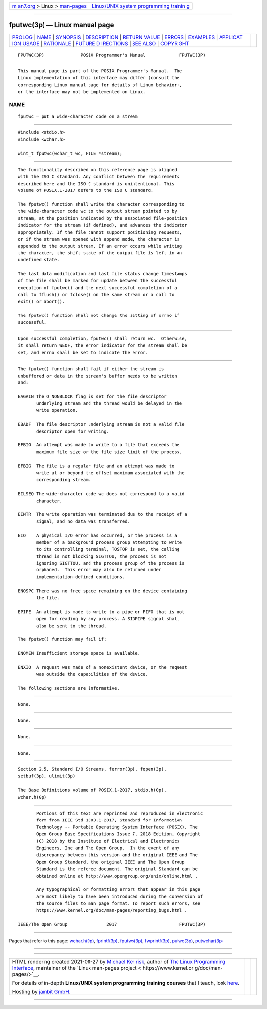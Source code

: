 .. container:: page-top

.. container:: nav-bar

   +----------------------------------+----------------------------------+
   | `m                               | `Linux/UNIX system programming   |
   | an7.org <../../../index.html>`__ | trainin                          |
   | > Linux >                        | g <http://man7.org/training/>`__ |
   | `man-pages <../index.html>`__    |                                  |
   +----------------------------------+----------------------------------+

--------------

fputwc(3p) — Linux manual page
==============================

+-----------------------------------+-----------------------------------+
| `PROLOG <#PROLOG>`__ \|           |                                   |
| `NAME <#NAME>`__ \|               |                                   |
| `SYNOPSIS <#SYNOPSIS>`__ \|       |                                   |
| `DESCRIPTION <#DESCRIPTION>`__ \| |                                   |
| `RETURN VALUE <#RETURN_VALUE>`__  |                                   |
| \| `ERRORS <#ERRORS>`__ \|        |                                   |
| `EXAMPLES <#EXAMPLES>`__ \|       |                                   |
| `APPLICAT                         |                                   |
| ION USAGE <#APPLICATION_USAGE>`__ |                                   |
| \| `RATIONALE <#RATIONALE>`__ \|  |                                   |
| `FUTURE D                         |                                   |
| IRECTIONS <#FUTURE_DIRECTIONS>`__ |                                   |
| \| `SEE ALSO <#SEE_ALSO>`__ \|    |                                   |
| `COPYRIGHT <#COPYRIGHT>`__        |                                   |
+-----------------------------------+-----------------------------------+
| .. container:: man-search-box     |                                   |
+-----------------------------------+-----------------------------------+

::

   FPUTWC(3P)              POSIX Programmer's Manual             FPUTWC(3P)


-----------------------------------------------------

::

          This manual page is part of the POSIX Programmer's Manual.  The
          Linux implementation of this interface may differ (consult the
          corresponding Linux manual page for details of Linux behavior),
          or the interface may not be implemented on Linux.

NAME
-------------------------------------------------

::

          fputwc — put a wide-character code on a stream


---------------------------------------------------------

::

          #include <stdio.h>
          #include <wchar.h>

          wint_t fputwc(wchar_t wc, FILE *stream);


---------------------------------------------------------------

::

          The functionality described on this reference page is aligned
          with the ISO C standard. Any conflict between the requirements
          described here and the ISO C standard is unintentional. This
          volume of POSIX.1‐2017 defers to the ISO C standard.

          The fputwc() function shall write the character corresponding to
          the wide-character code wc to the output stream pointed to by
          stream, at the position indicated by the associated file-position
          indicator for the stream (if defined), and advances the indicator
          appropriately. If the file cannot support positioning requests,
          or if the stream was opened with append mode, the character is
          appended to the output stream. If an error occurs while writing
          the character, the shift state of the output file is left in an
          undefined state.

          The last data modification and last file status change timestamps
          of the file shall be marked for update between the successful
          execution of fputwc() and the next successful completion of a
          call to fflush() or fclose() on the same stream or a call to
          exit() or abort().

          The fputwc() function shall not change the setting of errno if
          successful.


-----------------------------------------------------------------

::

          Upon successful completion, fputwc() shall return wc.  Otherwise,
          it shall return WEOF, the error indicator for the stream shall be
          set, and errno shall be set to indicate the error.


-----------------------------------------------------

::

          The fputwc() function shall fail if either the stream is
          unbuffered or data in the stream's buffer needs to be written,
          and:

          EAGAIN The O_NONBLOCK flag is set for the file descriptor
                 underlying stream and the thread would be delayed in the
                 write operation.

          EBADF  The file descriptor underlying stream is not a valid file
                 descriptor open for writing.

          EFBIG  An attempt was made to write to a file that exceeds the
                 maximum file size or the file size limit of the process.

          EFBIG  The file is a regular file and an attempt was made to
                 write at or beyond the offset maximum associated with the
                 corresponding stream.

          EILSEQ The wide-character code wc does not correspond to a valid
                 character.

          EINTR  The write operation was terminated due to the receipt of a
                 signal, and no data was transferred.

          EIO    A physical I/O error has occurred, or the process is a
                 member of a background process group attempting to write
                 to its controlling terminal, TOSTOP is set, the calling
                 thread is not blocking SIGTTOU, the process is not
                 ignoring SIGTTOU, and the process group of the process is
                 orphaned.  This error may also be returned under
                 implementation-defined conditions.

          ENOSPC There was no free space remaining on the device containing
                 the file.

          EPIPE  An attempt is made to write to a pipe or FIFO that is not
                 open for reading by any process. A SIGPIPE signal shall
                 also be sent to the thread.

          The fputwc() function may fail if:

          ENOMEM Insufficient storage space is available.

          ENXIO  A request was made of a nonexistent device, or the request
                 was outside the capabilities of the device.

          The following sections are informative.


---------------------------------------------------------

::

          None.


---------------------------------------------------------------------------

::

          None.


-----------------------------------------------------------

::

          None.


---------------------------------------------------------------------------

::

          None.


---------------------------------------------------------

::

          Section 2.5, Standard I/O Streams, ferror(3p), fopen(3p),
          setbuf(3p), ulimit(3p)

          The Base Definitions volume of POSIX.1‐2017, stdio.h(0p),
          wchar.h(0p)


-----------------------------------------------------------

::

          Portions of this text are reprinted and reproduced in electronic
          form from IEEE Std 1003.1-2017, Standard for Information
          Technology -- Portable Operating System Interface (POSIX), The
          Open Group Base Specifications Issue 7, 2018 Edition, Copyright
          (C) 2018 by the Institute of Electrical and Electronics
          Engineers, Inc and The Open Group.  In the event of any
          discrepancy between this version and the original IEEE and The
          Open Group Standard, the original IEEE and The Open Group
          Standard is the referee document. The original Standard can be
          obtained online at http://www.opengroup.org/unix/online.html .

          Any typographical or formatting errors that appear in this page
          are most likely to have been introduced during the conversion of
          the source files to man page format. To report such errors, see
          https://www.kernel.org/doc/man-pages/reporting_bugs.html .

   IEEE/The Open Group               2017                        FPUTWC(3P)

--------------

Pages that refer to this page:
`wchar.h(0p) <../man0/wchar.h.0p.html>`__, 
`fprintf(3p) <../man3/fprintf.3p.html>`__, 
`fputws(3p) <../man3/fputws.3p.html>`__, 
`fwprintf(3p) <../man3/fwprintf.3p.html>`__, 
`putwc(3p) <../man3/putwc.3p.html>`__, 
`putwchar(3p) <../man3/putwchar.3p.html>`__

--------------

--------------

.. container:: footer

   +-----------------------+-----------------------+-----------------------+
   | HTML rendering        |                       | |Cover of TLPI|       |
   | created 2021-08-27 by |                       |                       |
   | `Michael              |                       |                       |
   | Ker                   |                       |                       |
   | risk <https://man7.or |                       |                       |
   | g/mtk/index.html>`__, |                       |                       |
   | author of `The Linux  |                       |                       |
   | Programming           |                       |                       |
   | Interface <https:     |                       |                       |
   | //man7.org/tlpi/>`__, |                       |                       |
   | maintainer of the     |                       |                       |
   | `Linux man-pages      |                       |                       |
   | project <             |                       |                       |
   | https://www.kernel.or |                       |                       |
   | g/doc/man-pages/>`__. |                       |                       |
   |                       |                       |                       |
   | For details of        |                       |                       |
   | in-depth **Linux/UNIX |                       |                       |
   | system programming    |                       |                       |
   | training courses**    |                       |                       |
   | that I teach, look    |                       |                       |
   | `here <https://ma     |                       |                       |
   | n7.org/training/>`__. |                       |                       |
   |                       |                       |                       |
   | Hosting by `jambit    |                       |                       |
   | GmbH                  |                       |                       |
   | <https://www.jambit.c |                       |                       |
   | om/index_en.html>`__. |                       |                       |
   +-----------------------+-----------------------+-----------------------+

--------------

.. container:: statcounter

   |Web Analytics Made Easy - StatCounter|

.. |Cover of TLPI| image:: https://man7.org/tlpi/cover/TLPI-front-cover-vsmall.png
   :target: https://man7.org/tlpi/
.. |Web Analytics Made Easy - StatCounter| image:: https://c.statcounter.com/7422636/0/9b6714ff/1/
   :class: statcounter
   :target: https://statcounter.com/
